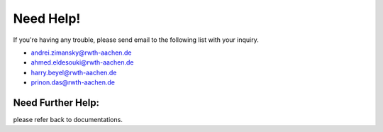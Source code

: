 Need Help!
##########
If you're having any trouble, please send email to the following list with your inquiry.

* andrei.zimansky@rwth-aachen.de
* ahmed.eldesouki@rwth-aachen.de
* harry.beyel@rwth-aachen.de
* prinon.das@rwth-aachen.de


Need Further Help:
^^^^^^^^^^^^^^^^^^
please refer back to documentations.